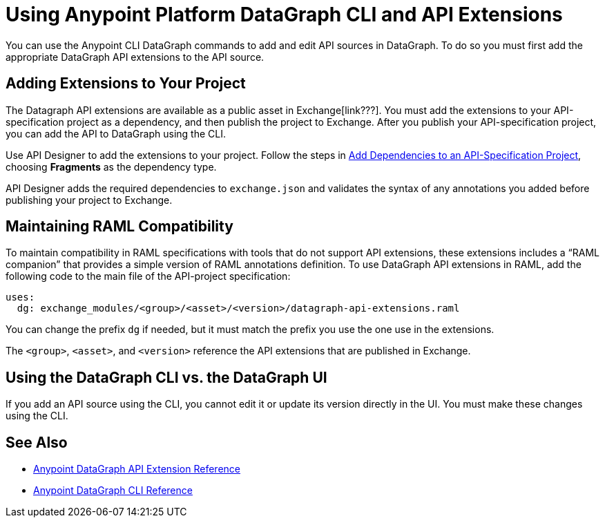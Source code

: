 = Using Anypoint Platform DataGraph CLI and API Extensions

You can use the Anypoint CLI DataGraph commands to add and edit API sources in DataGraph. To do so you must first add the appropriate DataGraph API extensions to the API source. 

== Adding Extensions to Your Project

The Datagraph API extensions are available as a public asset in Exchange[link???]. You must add the extensions to your API-specification project as a dependency, and then publish the project to Exchange. After you publish your API-specification project, you can add the API to DataGraph using the CLI.

Use API Designer to add the extensions to your project. Follow the steps in xref:design-center::design-add-api-dependency.adoc#add-dependencies-to-an-api-specification-project[Add Dependencies to an API-Specification Project], choosing *Fragments* as the dependency type. 

API Designer adds the required dependencies to `exchange.json` and validates the syntax of any annotations you added before publishing your project to Exchange.

== Maintaining RAML Compatibility

To maintain compatibility in RAML specifications with tools that do not support API extensions, these extensions includes a “RAML companion” that provides a simple version of RAML annotations definition. To use DataGraph API extensions in RAML, add the following code to the main file of the API-project specification:

----
uses:
  dg: exchange_modules/<group>/<asset>/<version>/datagraph-api-extensions.raml 
----

You can change the prefix `dg` if needed, but it must match the prefix you use the one use in the extensions.

The `<group>`, `<asset>`, and `<version>` reference the API extensions that are published in Exchange.

== Using the DataGraph CLI vs. the DataGraph UI

If you add an API source using the CLI, you cannot edit it or update its version directly in the UI. You must make these changes using the CLI. 

//q: is the same in the other direction?  If you add an API using the UI can you update it later with the CLI?


== See Also

* xref:api-extensions.adoc[Anypoint DataGraph API Extension Reference]
* xref:datagraph-cli.adoc[Anypoint DataGraph CLI Reference] 